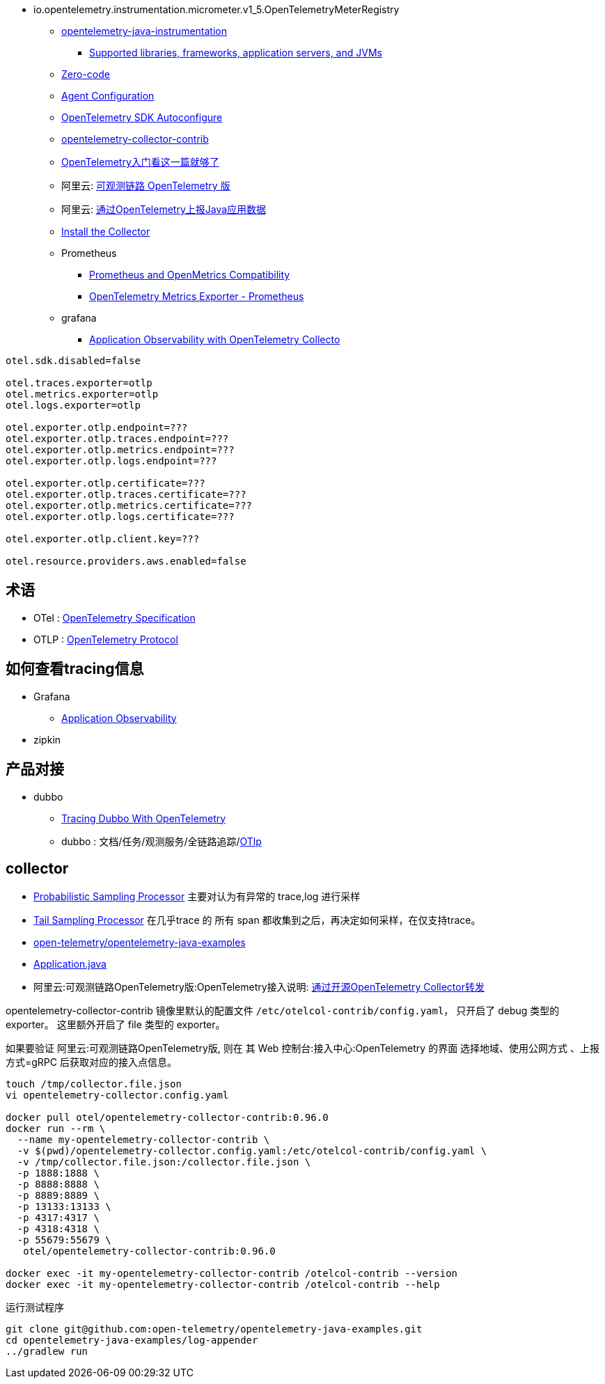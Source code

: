 

- io.opentelemetry.instrumentation.micrometer.v1_5.OpenTelemetryMeterRegistry

* link:https://github.com/open-telemetry/opentelemetry-java-instrumentation[opentelemetry-java-instrumentation]
** link:https://github.com/open-telemetry/opentelemetry-java-instrumentation/blob/main/docs/supported-libraries.md[Supported libraries, frameworks, application servers, and JVMs]

* link:https://opentelemetry.io/docs/concepts/instrumentation/zero-code/[Zero-code]
* link:https://opentelemetry.io/docs/languages/java/automatic/configuration/[Agent Configuration]
* link:https://github.com/open-telemetry/opentelemetry-java/tree/main/sdk-extensions/autoconfigure[OpenTelemetry SDK Autoconfigure]
* link:https://github.com/open-telemetry/opentelemetry-collector-contrib[opentelemetry-collector-contrib]

* link:https://www.51cto.com/article/766214.html[OpenTelemetry入门看这一篇就够了]



* 阿里云: link:https://www.aliyun.com/product/developerservices/xtrace[可观测链路 OpenTelemetry 版]
* 阿里云: link:https://help.aliyun.com/zh/opentelemetry/user-guide/use-opentelemetry-to-submit-the-trace-data-of-java-applications[通过OpenTelemetry上报Java应用数据]

* link:https://opentelemetry.io/docs/collector/installation/[Install the Collector]

* Prometheus
** link:https://opentelemetry.io/docs/specs/otel/compatibility/prometheus_and_openmetrics/[Prometheus and OpenMetrics Compatibility]
** link:https://opentelemetry.io/docs/specs/otel/metrics/sdk_exporters/prometheus/[OpenTelemetry Metrics Exporter - Prometheus]

* grafana
** link:https://grafana.com/docs/grafana-cloud/monitor-applications/application-observability/setup/collector/opentelemetry-collector/[Application Observability with OpenTelemetry Collecto]


[source,properties]
----
otel.sdk.disabled=false

otel.traces.exporter=otlp
otel.metrics.exporter=otlp
otel.logs.exporter=otlp

otel.exporter.otlp.endpoint=???
otel.exporter.otlp.traces.endpoint=???
otel.exporter.otlp.metrics.endpoint=???
otel.exporter.otlp.logs.endpoint=???

otel.exporter.otlp.certificate=???
otel.exporter.otlp.traces.certificate=???
otel.exporter.otlp.metrics.certificate=???
otel.exporter.otlp.logs.certificate=???

otel.exporter.otlp.client.key=???

otel.resource.providers.aws.enabled=false
----


## 术语
* OTel : link:https://opentelemetry.io/docs/specs/otel/[OpenTelemetry Specification]
* OTLP : link:https://opentelemetry.io/docs/specs/otlp/[OpenTelemetry Protocol]



## 如何查看tracing信息
* Grafana
** link:https://grafana.com/docs/grafana-cloud/monitor-applications/application-observability/[Application Observability]

* zipkin



## 产品对接
* dubbo
** link:https://cn.dubbo.apache.org/en/blog/2024/01/31/tracing-dubbo-with-opentelemetry/[Tracing Dubbo With OpenTelemetry]
** dubbo : 文档/任务/观测服务/全链路追踪/link:https://cn.dubbo.apache.org/zh-cn/overview/tasks/observability/tracing/otlp/[OTlp]



## collector

* link:https://github.com/open-telemetry/opentelemetry-collector-contrib/tree/main/processor/probabilisticsamplerprocessor[Probabilistic Sampling Processor]
  主要对认为有异常的 trace,log 进行采样

* link:https://github.com/open-telemetry/opentelemetry-collector-contrib/tree/main/processor/tailsamplingprocessor[Tail Sampling Processor]
  在几乎trace 的 所有 span 都收集到之后，再决定如何采样，在仅支持trace。

* link:https://github.com/open-telemetry/opentelemetry-java-examples/tree/main/log-appender[open-telemetry/opentelemetry-java-examples]
* link:https://github.com/open-telemetry/opentelemetry-java-examples/blob/96fb7a333a6a28b27f7ac07dc4f15dcb8fbe6a65/log-appender/src/main/java/io/opentelemetry/example/logappender/Application.java[Application.java]
* 阿里云:可观测链路OpenTelemetry版:OpenTelemetry接入说明: link:https://help.aliyun.com/zh/opentelemetry/user-guide/use-opentelemetry-sdks[通过开源OpenTelemetry Collector转发]

opentelemetry-collector-contrib 镜像里默认的配置文件 `/etc/otelcol-contrib/config.yaml`， 只开启了 debug 类型的 exporter。
这里额外开启了 file 类型的 exporter。

如果要验证 阿里云:可观测链路OpenTelemetry版, 则在 其 Web 控制台:接入中心:OpenTelemetry 的界面 选择地域、使用公网方式 、上报方式=gRPC 后获取对应的接入点信息。

[source,shell]
----
touch /tmp/collector.file.json
vi opentelemetry-collector.config.yaml

docker pull otel/opentelemetry-collector-contrib:0.96.0
docker run --rm \
  --name my-opentelemetry-collector-contrib \
  -v $(pwd)/opentelemetry-collector.config.yaml:/etc/otelcol-contrib/config.yaml \
  -v /tmp/collector.file.json:/collector.file.json \
  -p 1888:1888 \
  -p 8888:8888 \
  -p 8889:8889 \
  -p 13133:13133 \
  -p 4317:4317 \
  -p 4318:4318 \
  -p 55679:55679 \
   otel/opentelemetry-collector-contrib:0.96.0

docker exec -it my-opentelemetry-collector-contrib /otelcol-contrib --version
docker exec -it my-opentelemetry-collector-contrib /otelcol-contrib --help
----

运行测试程序

[source,shell]
----
git clone git@github.com:open-telemetry/opentelemetry-java-examples.git
cd opentelemetry-java-examples/log-appender
../gradlew run
----



